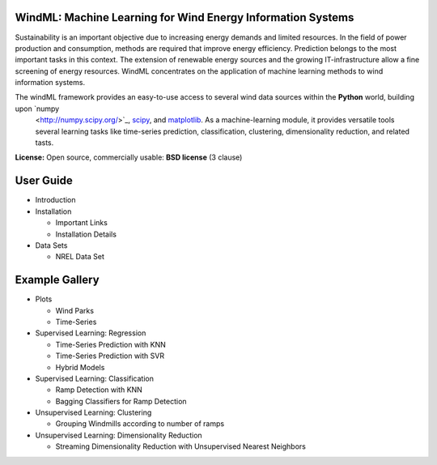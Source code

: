 .. _home:


WindML: Machine Learning for Wind Energy Information Systems
============================================================

.. topic:: Machine learning library for wind energy information systems. 

Sustainability is an important objective due to increasing energy demands and limited resources. In the field of power production and consumption, methods are required that improve energy efficiency. Prediction belongs to the most important tasks in this context. The extension of renewable energy sources and the growing IT-infrastructure allow a fine screening of energy resources. WindML concentrates on the application of machine learning methods to wind information systems.

The windML framework provides an easy-to-use access to several wind data sources within the **Python** world, building upon `numpy
    <http://numpy.scipy.org/>`_, `scipy <http://scipy.org>`_, and
    `matplotlib <http://matplotlib.org>`_. As a machine-learning module,
    it provides versatile tools several learning tasks like time-series prediction, classification, clustering, dimensionality reduction, and related tasts.

**License:** Open source, commercially usable: **BSD license** (3 clause)

User Guide
==========

* Introduction

* Installation

  * Important Links
  * Installation Details

* Data Sets

  * NREL Data Set


Example Gallery
===============

* Plots

  * Wind Parks
  * Time-Series

* Supervised Learning: Regression

  * Time-Series Prediction with KNN
  * Time-Series Prediction with SVR
  * Hybrid Models

* Supervised Learning: Classification

  * Ramp Detection with KNN
  * Bagging Classifiers for Ramp Detection

* Unsupervised Learning: Clustering

  * Grouping Windmills according to number of ramps

* Unsupervised Learning: Dimensionality Reduction
  
  * Streaming Dimensionality Reduction with Unsupervised Nearest Neighbors



